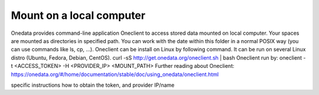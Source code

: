 Mount on a local computer
=========================

Onedata provides command-line application Oneclient to access stored data mounted on local computer. Your spaces are mounted as directories in specified path. You can work with the date within this folder in a normal POSIX way (you can use commands like ls, cp, …). 
Oneclient can be install on Linux by following command. It can be run on several Linux distro (Ubuntu, Fedora, Debian, CentOS). 
curl -sS http://get.onedata.org/oneclient.sh | bash
Oneclient run by:
oneclient -t <ACCESS_TOKEN> -H <PROVIDER_IP> <MOUNT_PATH>
Further reading about Oneclient: 
https://onedata.org/#/home/documentation/stable/doc/using_onedata/oneclient.html

.. todo::

specific instructions how to obtain the token, and provider IP/name
